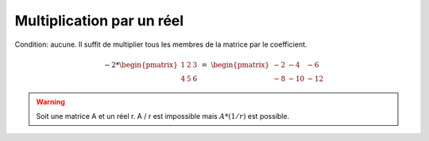 =============================
 Multiplication par un réel
=============================

Condition: aucune. Il suffit de multiplier tous les membres de la matrice par le coefficient.

.. math::

	-2 *
	\begin{pmatrix}
	1 & 2 & 3 \\
	4 & 5 & 6
	\end{pmatrix}
	\ = \
	\begin{pmatrix}
	-2 & -4 & -6 \\
	-8 & -10 & -12
	\end{pmatrix}

.. warning::

	Soit une matrice A et un réel r. A / r est impossible mais :math:`A * (1/r)` est possible.
